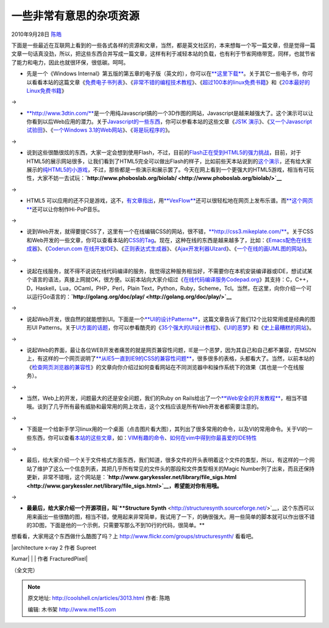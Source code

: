 .. _articles3013:

一些非常有意思的杂项资源
========================

2010年9月28日 `陈皓 <http://coolshell.cn/articles/author/haoel>`__

下面是一些最近在互联网上看到的一些各式各样的资源和文章，当然，都是英文社区的，本来想每一个写一篇文章，但是觉得一篇文章一句话真没劲，所以，把这些东西合并写成一篇文章，这样有利于减轻本站的负载，也有利于节省网络带宽，同样，也就节省了能力和电力，因此也就很环保，很低碳。呵呵。

-  先是一个《Windows
   Internal》第五版的第五章的电子版（英文的），你可以在\ `**这里下载** <http://download.sysinternals.com/Files/WindowsInternals-Ch05.pdf>`__\ 。关于其它一些电子书，你可以看看本站的这篇文章《\ `免费电子书列表 <http://coolshell.cn/articles/2775.html>`__\ 》、《\ `非常不错的编程技术教程 <http://coolshell.cn/articles/240.html>`__\ 》、《\ `超过100本的linux免费书籍 <http://coolshell.cn/articles/336.html>`__\ 》和《\ `20本最好的Linux免费书籍 <http://coolshell.cn/articles/355.html>`__\ 》

→

-  `**http://www.3dtin.com/** <http://www.3dtin.com/>`__\ 是一个用纯Javascript搞的一个3D作图的网站，Javascript是越来越强大了。这个演示可以让你看到以后Web应用的潜力。关于\ `Javascript的一些东西 <http://coolshell.cn/articles/tag/javascript>`__\ ，你可以参看本站的这些文章《\ `JS1K
   演示 <http://coolshell.cn/articles/2785.html>`__\ 》、《\ `又一个Javascript试验田 <http://coolshell.cn/articles/2276.html>`__\ 》、《\ `一个Windows
   3.1的Web网站 <http://coolshell.cn/articles/2065.html>`__\ 》、《\ `哥是玩程序的 <http://coolshell.cn/articles/1932.html>`__\ 》。

→

-  说到这些很酷很炫的东西，大家一定会想到使用Flash，不过，目前的\ `Flash正在受到HTML5的强力挑战 <http://coolshell.cn/articles/2735.html>`__\ ，目前，对于HTML5的展示网站很多，让我们看到了HTML5完全可以做出Flash的样子，比如前些天本站说到的\ `这个演示 <http://coolshell.cn/articles/2926.html>`__\ ，还有给大家展示的\ `纯HTML5的小游戏 <http://coolshell.cn/articles/2998.html>`__\ ，不过，那些都是一些演示和展示罢了。今天在网上看到一个更强大的HTML5游戏，相当有可玩性，大家不妨一去试玩：\ **`http://www.phoboslab.org/biolab/ <http://www.phoboslab.org/biolab/>`__**

|image0|

→

-  HTML5
   可以应用的还不只是游戏，这不，\ `有文章指出 <http://thechangelog.com/post/1097381443/vexflow-html5-canvas-javascript-library-music-and-guitar>`__\ ，用\ `**VexFlow** <http://www.vexflow.com/>`__\ 还可以很轻松地在网页上发布乐谱。而\ `**这个网页** <http://stepheneisenhauer.com/demos/drummachine/>`__\ 还可以让你制作Hi-PoP音乐。

|Rendered music|

→

-  说到Web开发，就得要提CSS了，这里有一个在线编辑CSS的网站，很不错，\ `**http://css3.mikeplate.com/** <http://css3.mikeplate.com/>`__\ 。关于CSS和Web开发的一些文章，你可以查看本站的\ `CSS的Tag <http://coolshell.cn/articles/tag/css>`__\ 。现在，这种在线的东西是越来越多了，比如：《\ `Emacs配色在线生成器 <http://coolshell.cn/articles/2271.html>`__\ 》、《\ `Coderun.com
   在线开发IDE <http://coolshell.cn/articles/1883.html>`__\ 》、《\ `正则表达式生成器 <http://coolshell.cn/articles/1830.html>`__\ 》、《\ `Ajax开发利器UIzard <http://coolshell.cn/articles/1611.html>`__\ 》、《\ `一个在线的画UML图的网站 <http://coolshell.cn/articles/776.html>`__\ 》。

→

-  说起在线服务，就不得不说说在线代码编译的服务，我觉得这种服务相当好，不需要你在本机安装编译器或IDE，想试试某个语言的语法，真接上网就OK，很方便。以前本站向大家介绍过《\ `在线代码编译服务Codepad.org <http://coolshell.cn/articles/1310.html>`__\ 》其支持：C，C++，D，Haskell，Lua，OCaml，PHP，Perl，Plain
   Text，Python，Ruby，Scheme，Tcl。当然，在这里，向你介绍一个可以运行Go语言的：\ **`http://golang.org/doc/play/ <http://golang.org/doc/play/>`__**

→

-  说起Web开发，很自然的就能想到UI。下面是一个\ `**UI的设计Patterns** <http://designingwebinterfaces.com/designing-web-interfaces-12-screen-patterns>`__\ ，这篇文章告诉了我们12个比较常用或是经典的图形UI
   Patterns。关于\ `UI方面的话题 <http://coolshell.cn/articles/tag/ui>`__\ ，你可以参看酷壳的《\ `35个强大的UI设计教程 <http://coolshell.cn/articles/363.html>`__\ 》、《\ `UI的恶梦 <http://coolshell.cn/articles/1907.html>`__\ 》和《\ `史上最糟糕的网站 <http://coolshell.cn/articles/2313.html>`__\ 》。

|image2|

→

-  说起Web的界面，最让各位WEB开发者痛苦的就是网页兼容性问题，IE是一个恶梦，因为其自己和自己都不兼容，在MSDN上，有这样的一个网页说明了\ `**从IE5一直到IE9的CSS的兼容性问题** <http://msdn.microsoft.com/en-us/library/cc351024>`__\ ，很多很多的表格，头都看大了。当然，以前本站的《\ `检查网页浏览器的兼容性 <http://coolshell.cn/articles/757.html>`__\ 》的文章向你介绍过如何查看网站在不同浏览器中和操作系统下的效果（其也是一个在线服务）。

→

-  当然，Web上的开发，问题最大的还是安全问题，我们的Ruby on
   Rails给出了一个\ `**Web安全的开发教程** <http://guides.rubyonrails.org/security.html>`__\ ，相当不错哦。谈到了几乎所有最有威胁和最常用的网上攻击，这个文档应该是所有Web开发者都需要注意的。

→

-  下面是一个给新手学习linux用的一个桌面（点击图片看大图），其列出了很多常用的命令，以及VI的常用命令。关于VI的一些东西，你可以查看\ `本站的这些文章 <http://coolshell.cn/articles/tag/vim>`__\ ，如：\ `VIM有趣的命令 <http://coolshell.cn/articles/1651.html>`__\ 、\ `如何在vim中得到你最喜爱的IDE特性 <http://coolshell.cn/articles/894.html>`__

|image3|

→

-  最后，给大家介绍一个关于文件格式方面东西，我们知道，很多文件的开头表明着这个文件的类型，所以，有这样的一个网站了维护了这么一个信息列表，其把几乎所有常见的文件头的那段和文件类型相关的Magic
   Number列了出来，而且还保持更新，非常不错哦，这个网站是：\ **`http://www.garykessler.net/library/file\_sigs.html <http://www.garykessler.net/library/file_sigs.html>`__\ ，希望能对你有用哦。**

→

-  **最最后，给大家介绍一个开源项目，叫\ `**Structure
   Synth** <http://structuresynth.sourceforge.net/>`__\ ，这个东西可以用来画出一些很酷的图，相当不错，使用起来非常简单，我试用了一下，的确很强大。用一些简单的脚本就可以作出很不错的3D图，下面是他的一个示例，只需要写那么不到10行的代码，很简单。**

|image4|

想看看，大家用这个东西做什么酷图了吗？上 \ `http://www.flickr.com/groups/structuresynth/ <http://www.flickr.com/groups/structuresynth/>`__
看看吧。

| |structure 作者 Supreet Kumar| |architecture x-ray 2 作者 Supreet
Kumar| |perspective 作者 Supreet Kumar| |snake shade 作者 Supreet Kumar|
|thatched beauty 作者 Supreet Kumar|
| |aircraft 作者 Supreet Kumar| |aircraft 作者 Supreet Kumar| | 作者
FracturedPixel| |splash1 作者 Supreet Kumar| |joy 作者 Supreet Kumar|

（全文完）

.. |image0| image:: /coolshell/static/20140920232934311000.jpg
   :target: http://www.phoboslab.org/biolab/
.. |Rendered music| image:: http://cl.ly/c4f966c6d51cfc9be20b/content
   :target: http://www.vexflow.com/
.. |image2| image:: http://theresaneil.files.wordpress.com/2008/12/standard_screen_patterns.png
   :target: http://designingwebinterfaces.com/designing-web-interfaces-12-screen-patterns
.. |image3| image:: /coolshell/static/20140920232935166000.png
   :target: http://i.imgur.com/CJkR9.png
.. |image4| image:: /coolshell/static/20140920232946204000.jpg
   :target: http://structuresynth.sourceforge.net/index.php
.. |structure 作者 Supreet Kumar| image:: http://farm5.static.flickr.com/4029/4652540301_db50832fdc_t.jpg
   :target: http://www.flickr.com/photos/9857764@N02/4652540301/in/pool-structuresynth
.. |architecture x-ray 2 作者 Supreet Kumar| image:: http://farm5.static.flickr.com/4044/4652540021_0f17294ca5_t.jpg
   :target: http://www.flickr.com/photos/9857764@N02/4652540021/in/pool-structuresynth
.. |perspective 作者 Supreet Kumar| image:: http://farm5.static.flickr.com/4002/4650270228_8cc69948bc_t.jpg
   :target: http://www.flickr.com/photos/9857764@N02/4650270228/in/pool-structuresynth
.. |snake shade 作者 Supreet Kumar| image:: http://farm5.static.flickr.com/4042/4649663253_aa041ab239_t.jpg
   :target: http://www.flickr.com/photos/9857764@N02/4649663253/in/pool-structuresynth
.. |thatched beauty 作者 Supreet Kumar| image:: http://farm4.static.flickr.com/3414/4641732162_e2b078825f_t.jpg
   :target: http://www.flickr.com/photos/9857764@N02/4641732162/in/pool-structuresynth
.. |aircraft 作者 Supreet Kumar| image:: http://farm4.static.flickr.com/3353/4641055399_25688820a9_t.jpg
   :target: http://www.flickr.com/photos/9857764@N02/4641055399/in/pool-structuresynth
.. |aircraft 作者 Supreet Kumar| image:: http://farm5.static.flickr.com/4064/4641055019_6ed80cd1b9_t.jpg
   :target: http://www.flickr.com/photos/9857764@N02/4641055019/in/pool-structuresynth
.. | 作者 FracturedPixel| image:: http://farm5.static.flickr.com/4062/4640849748_0532451842_t.jpg
   :target: http://www.flickr.com/photos/cav666/4640849748/in/pool-structuresynth
.. |splash1 作者 Supreet Kumar| image:: http://farm5.static.flickr.com/4008/4636427318_c84acf4aa4_t.jpg
   :target: http://www.flickr.com/photos/9857764@N02/4636427318/in/pool-structuresynth
.. |joy 作者 Supreet Kumar| image:: http://farm5.static.flickr.com/4012/4635820649_720cd6599b_t.jpg
   :target: http://www.flickr.com/photos/9857764@N02/4635820649/in/pool-structuresynth
.. |image21| image:: /coolshell/static/20140920233126443000.jpg

.. note::
    原文地址: http://coolshell.cn/articles/3013.html 
    作者: 陈皓 

    编辑: 木书架 http://www.me115.com